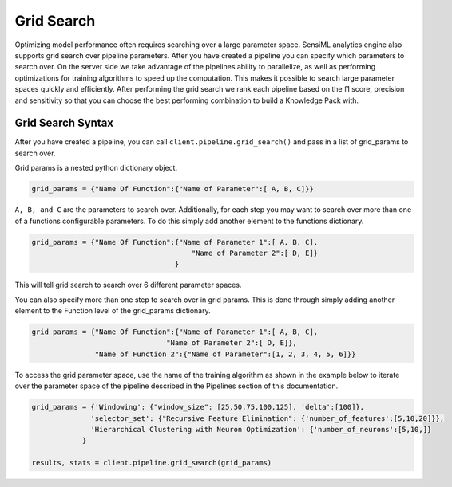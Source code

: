 .. meta::
   :title: SensiML Python SDK - Grid Search
   :description: How to use Grid Search in SensiML Python SDK

Grid Search
===========

Optimizing model performance often requires searching over a large parameter space. SensiML analytics engine also supports
grid search over pipeline parameters. After you have created a pipeline you can specify  which parameters to search over.
On the server side we take advantage of the pipelines ability to parallelize, as well as performing  optimizations for training
algorithms to speed up the computation. This makes it possible to search large parameter spaces quickly and efficiently.
After performing the grid search we rank each pipeline based on the f1 score, precision and sensitivity so that you can
choose the best performing combination to build a Knowledge Pack with.

Grid Search Syntax
------------------

After you have created a pipeline, you can call ``client.pipeline.grid_search()`` and pass in a list of grid_params to search over.

Grid params is a nested python dictionary object.

.. code-block:: python

    grid_params = {"Name Of Function":{"Name of Parameter":[ A, B, C]}}

``A, B, and C`` are the parameters to search over. Additionally, for each step you may want to search over more
than one of a functions configurable parameters. To do this simply add another element to the functions dictionary.

.. code-block:: python

    grid_params = {"Name Of Function":{"Name of Parameter 1":[ A, B, C],
                                          "Name of Parameter 2":[ D, E]}
                                      }

This will tell grid search to search over 6 different parameter spaces.

You can also specify more than one step to search over in grid params. This is done through simply
adding another element to the Function level of the grid_params dictionary.

.. code-block:: python

    grid_params = {"Name Of Function":{"Name of Parameter 1":[ A, B, C],
                                    "Name of Parameter 2":[ D, E]},
                   "Name of Function 2":{"Name of Parameter":[1, 2, 3, 4, 5, 6]}}

To access the grid parameter space, use the name of the training algorithm as shown in the example below to iterate over
the parameter space of the pipeline described in the Pipelines section of this documentation.

.. code-block:: python

    grid_params = {'Windowing': {"window_size": [25,50,75,100,125], 'delta':[100]},
                  'selector_set': {"Recursive Feature Elimination": {'number_of_features':[5,10,20]}},
                  'Hierarchical Clustering with Neuron Optimization': {'number_of_neurons':[5,10,]}
                }

    results, stats = client.pipeline.grid_search(grid_params)
